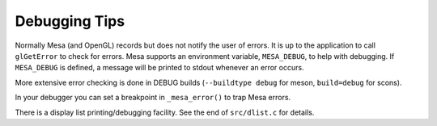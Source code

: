 Debugging Tips
==============

Normally Mesa (and OpenGL) records but does not notify the user of
errors. It is up to the application to call ``glGetError`` to check for
errors. Mesa supports an environment variable, ``MESA_DEBUG``, to help
with debugging. If ``MESA_DEBUG`` is defined, a message will be printed
to stdout whenever an error occurs.

More extensive error checking is done in DEBUG builds
(``--buildtype debug`` for meson, ``build=debug`` for scons).

In your debugger you can set a breakpoint in ``_mesa_error()`` to trap
Mesa errors.

There is a display list printing/debugging facility. See the end of
``src/dlist.c`` for details.
